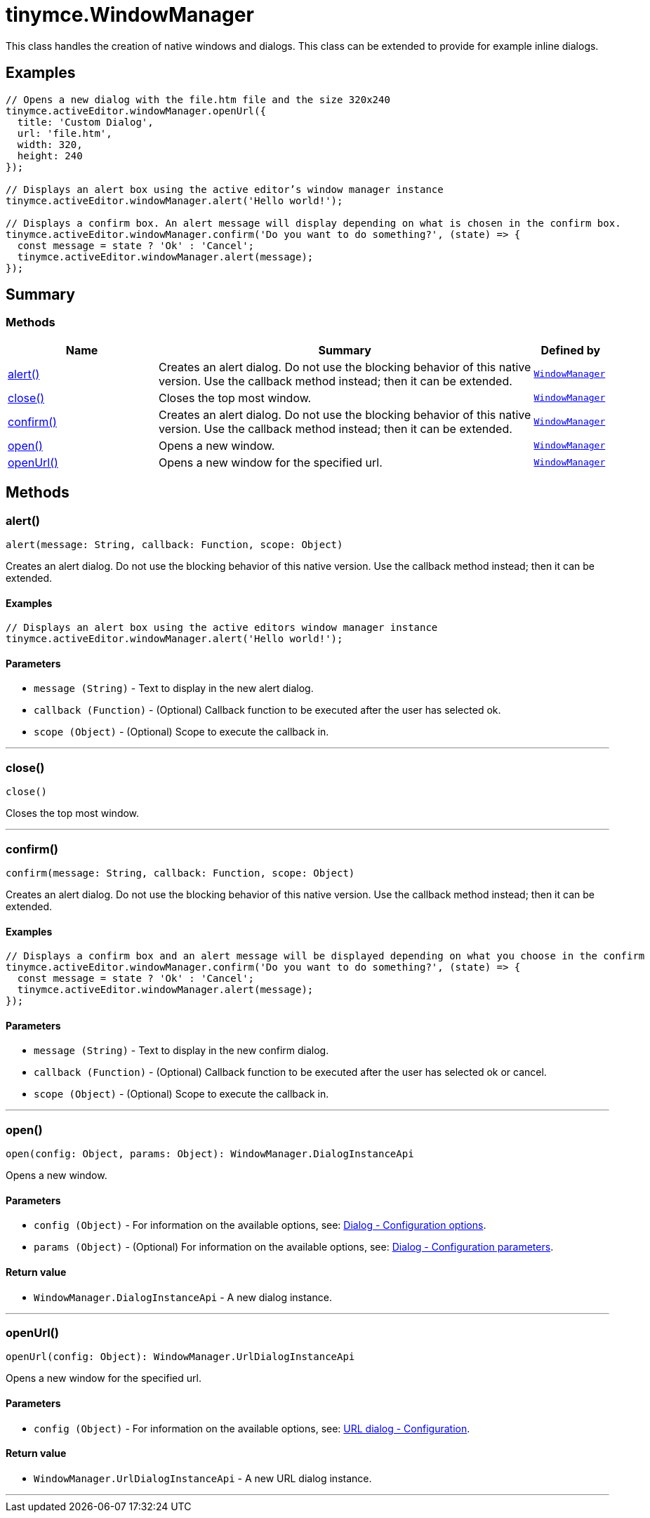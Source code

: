 = tinymce.WindowManager
:navtitle: tinymce.WindowManager
:description: This class handles the creation of native windows and dialogs. This class can be extended to provide for example inline dialogs.
:keywords: alert, close, confirm, open, openUrl
:moxie-type: api

This class handles the creation of native windows and dialogs. This class can be extended to provide for example inline dialogs.

[[examples]]
== Examples
[source, javascript]
----
// Opens a new dialog with the file.htm file and the size 320x240
tinymce.activeEditor.windowManager.openUrl({
  title: 'Custom Dialog',
  url: 'file.htm',
  width: 320,
  height: 240
});

// Displays an alert box using the active editor’s window manager instance
tinymce.activeEditor.windowManager.alert('Hello world!');

// Displays a confirm box. An alert message will display depending on what is chosen in the confirm box.
tinymce.activeEditor.windowManager.confirm('Do you want to do something?', (state) => {
  const message = state ? 'Ok' : 'Cancel';
  tinymce.activeEditor.windowManager.alert(message);
});
----

[[summary]]
== Summary

[[methods-summary]]
=== Methods
[cols="2,5,1",options="header"]
|===
|Name|Summary|Defined by
|xref:#alert[alert()]|Creates an alert dialog. Do not use the blocking behavior of this
native version. Use the callback method instead; then it can be extended.|`xref:apis/tinymce.windowmanager.adoc[WindowManager]`
|xref:#close[close()]|Closes the top most window.|`xref:apis/tinymce.windowmanager.adoc[WindowManager]`
|xref:#confirm[confirm()]|Creates an alert dialog. Do not use the blocking behavior of this
native version. Use the callback method instead; then it can be extended.|`xref:apis/tinymce.windowmanager.adoc[WindowManager]`
|xref:#open[open()]|Opens a new window.|`xref:apis/tinymce.windowmanager.adoc[WindowManager]`
|xref:#openUrl[openUrl()]|Opens a new window for the specified url.|`xref:apis/tinymce.windowmanager.adoc[WindowManager]`
|===

[[methods]]
== Methods

[[alert]]
=== alert()
[source, javascript]
----
alert(message: String, callback: Function, scope: Object)
----
Creates an alert dialog. Do not use the blocking behavior of this
native version. Use the callback method instead; then it can be extended.

==== Examples
[source, javascript]
----
// Displays an alert box using the active editors window manager instance
tinymce.activeEditor.windowManager.alert('Hello world!');
----

==== Parameters

* `message (String)` - Text to display in the new alert dialog.
* `callback (Function)` - (Optional) Callback function to be executed after the user has selected ok.
* `scope (Object)` - (Optional) Scope to execute the callback in.

'''

[[close]]
=== close()
[source, javascript]
----
close()
----
Closes the top most window.

'''

[[confirm]]
=== confirm()
[source, javascript]
----
confirm(message: String, callback: Function, scope: Object)
----
Creates an alert dialog. Do not use the blocking behavior of this
native version. Use the callback method instead; then it can be extended.

==== Examples
[source, javascript]
----
// Displays a confirm box and an alert message will be displayed depending on what you choose in the confirm
tinymce.activeEditor.windowManager.confirm('Do you want to do something?', (state) => {
  const message = state ? 'Ok' : 'Cancel';
  tinymce.activeEditor.windowManager.alert(message);
});
----

==== Parameters

* `message (String)` - Text to display in the new confirm dialog.
* `callback (Function)` - (Optional) Callback function to be executed after the user has selected ok or cancel.
* `scope (Object)` - (Optional) Scope to execute the callback in.

'''

[[open]]
=== open()
[source, javascript]
----
open(config: Object, params: Object): WindowManager.DialogInstanceApi
----
Opens a new window.

==== Parameters

* `config (Object)` - For information on the available options, see: link:https://www.tiny.cloud/docs/tinymce/7/dialog-configuration/#options[Dialog - Configuration options].
* `params (Object)` - (Optional) For information on the available options, see: link:https://www.tiny.cloud/docs/tinymce/7/dialog-configuration/#configuration-parameters[Dialog - Configuration parameters].

==== Return value

* `WindowManager.DialogInstanceApi` - A new dialog instance.

'''

[[openUrl]]
=== openUrl()
[source, javascript]
----
openUrl(config: Object): WindowManager.UrlDialogInstanceApi
----
Opens a new window for the specified url.

==== Parameters

* `config (Object)` - For information on the available options, see: link:https://www.tiny.cloud/docs/tinymce/7/urldialog/#configuration[URL dialog - Configuration].

==== Return value

* `WindowManager.UrlDialogInstanceApi` - A new URL dialog instance.

'''
